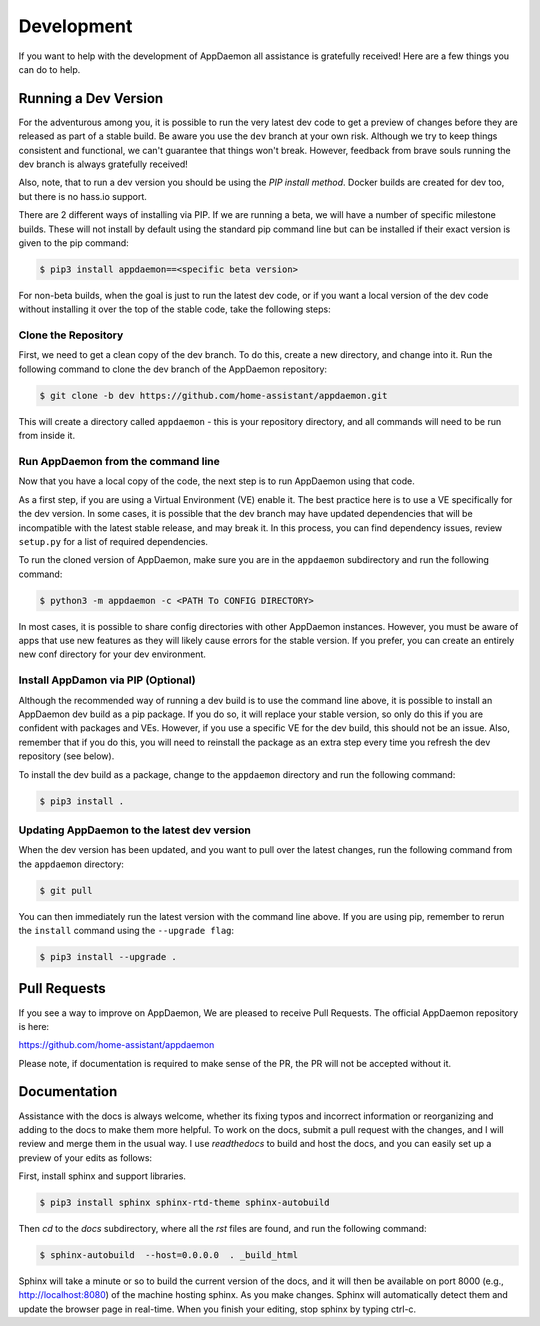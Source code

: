 Development
===========

If you want to help with the development of AppDaemon all assistance is gratefully received! Here are a few things you can do to help.

Running a Dev Version
---------------------

For the adventurous among you, it is possible to run the very latest dev code to get a preview of changes before they are released as part of a stable build. Be aware you use the ``dev`` branch at your own risk.  Although we try to keep things consistent and functional, we can't guarantee that things won't break. However, feedback from brave souls running the dev branch is always gratefully received!

Also, note, that to run a dev version you should be using the *PIP install method*. Docker builds are created for dev too, but there is no hass.io support.

There are 2 different ways of installing via PIP. If we are running a beta, we will have a number of specific milestone builds. These will not install by default using the standard pip command line but can be installed if their exact version is given to the pip command:

.. code:: bash

    $ pip3 install appdaemon==<specific beta version>

For non-beta builds, when the goal is just to run the latest dev code, or if you want a local version of the dev code without installing it over the top of the stable code, take the following steps:

Clone the Repository
~~~~~~~~~~~~~~~~~~~~

First, we need to get a clean copy of the dev branch. To do this, create a new directory, and change into it. Run the following command to clone the dev branch of the AppDaemon repository:

.. code:: bash

    $ git clone -b dev https://github.com/home-assistant/appdaemon.git

This will create a directory called ``appdaemon`` - this is your repository directory, and all commands will need to be run from inside it.

Run AppDaemon from the command line
~~~~~~~~~~~~~~~~~~~~~~~~~~~~~~~~~~~

Now that you have a local copy of the code, the next step is to run AppDaemon using that code.

As a first step, if you are using a Virtual Environment (VE) enable it. The best practice here is to use a VE specifically for the dev version. In some cases, it is possible that the dev branch may have updated dependencies that will be incompatible with the latest stable release, and may break it. In this process, you can find dependency issues, review ``setup.py`` for a list of required dependencies.

To run the cloned version of AppDaemon, make sure you are in the ``appdaemon`` subdirectory and run the following command:

.. code:: bash

    $ python3 -m appdaemon -c <PATH To CONFIG DIRECTORY>

In most cases, it is possible to share config directories with other AppDaemon instances. However,  you must be aware of apps that use new features as they will likely cause errors for the stable version. If you prefer, you can create an entirely new conf directory for your dev environment.

Install AppDamon via PIP (Optional)
~~~~~~~~~~~~~~~~~~~~~~~~~~~~~~~~~~~

Although the recommended way of running a dev build is to use the command line above, it is possible to install an AppDaemon dev build as a pip package. If you do so, it will replace your stable version, so only do this if you are confident with packages and VEs. However,  if you use a specific VE for the dev build, this should not be an issue. Also, remember that if you do this, you will need to reinstall the package as an extra step every time you refresh the dev repository (see below).

To install the dev build as a package, change to the ``appdaemon`` directory and run the following command:

.. code:: bash

    $ pip3 install .

Updating AppDaemon to the latest dev version
~~~~~~~~~~~~~~~~~~~~~~~~~~~~~~~~~~~~~~~~~~~~

When the dev version has been updated, and you want to pull over the latest changes, run the following command from the ``appdaemon`` directory:

.. code:: bash

    $ git pull

You can then immediately run the latest version with the command line above. If you are using pip, remember to rerun the ``install`` command using the ``--upgrade flag``:

.. code:: bash

    $ pip3 install --upgrade .

Pull Requests
-------------

If you see a way to improve on AppDaemon, We are pleased to receive Pull Requests. The official AppDaemon repository is here:

https://github.com/home-assistant/appdaemon

Please note, if documentation is required to make sense of the PR, the PR will not be accepted without it.

Documentation
-------------

Assistance with the docs is always welcome, whether its fixing typos and incorrect information or reorganizing and
adding to the docs to make them more helpful. To work on the docs, submit a pull request with the changes, and I
will review and merge them in the usual way. I use `readthedocs` to build and host the docs, and you can easily
set up a preview of your edits as follows:

First, install sphinx and support libraries.

.. code:: bash

    $ pip3 install sphinx sphinx-rtd-theme sphinx-autobuild

Then `cd` to the `docs` subdirectory, where all the `rst` files are found, and run the following command:

.. code:: bash

    $ sphinx-autobuild  --host=0.0.0.0  . _build_html

Sphinx will take a minute or so to build the current version of the docs, and it will then be available on port 8000
(e.g., http://localhost:8080) of the machine hosting sphinx. As you make changes. Sphinx will automatically detect them
and update the browser page in real-time. When you finish your editing, stop sphinx by typing ctrl-c.
